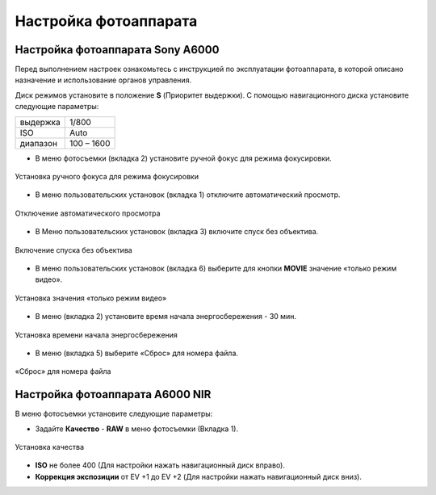 Настройка фотоаппарата
=========================
Настройка фотоаппарата Sony А6000
------------------------------------

Перед выполнением настроек ознакомьтесь с инструкцией по эксплуатации фотоаппарата, в которой описано назначение и использование органов управления.

Диск режимов установите в положение **S** (Приоритет выдержки).
С помощью навигационного диска установите следующие параметры:

.. csv-table:: 
   
   "выдержка", "1/800"
   "ISO", "Auto"
   "диапазон", "100 – 1600"

* В меню фотосъемки (вкладка 2) установите ручной фокус для режима фокусировки.

.. figure:: _static/_images/menu4.png
   :align: center
   :width: 400

   Установка ручного фокуса для режима фокусировки

* В меню пользовательских установок (вкладка 1) отключите автоматический просмотр.

.. figure:: _static/_images/menu5.png
   :align: center
   :width: 400

   Отключение автоматического просмотра

* В Меню пользовательских установок (вкладка 3) включите спуск без объектива.


.. figure:: _static/_images/menu6.png
   :align: center
   :width: 400

   Включение спуска без объектива

* В меню пользовательских установок (вкладка 6) выберите для кнопки **MOVIE** значение «только режим видео».

.. figure:: _static/_images/menu7.png
   :align: center
   :width: 400

   Установка значения «только режим видео»

* В меню (вкладка 2) установите время начала энергосбережения - 30 мин.

.. figure:: _static/_images/menu8.png
   :align: center
   :width: 400

   Установка времени начала энергосбережения

* В меню (вкладка 5) выберите «Сброс» для номера файла.

.. figure:: _static/_images/menu9.png
   :align: center
   :width: 400

   «Сброс» для номера файла

Настройка фотоаппарата A6000 NIR
-------------------------------------

В меню фотосъемки установите следующие параметры:

* Задайте **Качество** - **RAW** в меню фотосъемки (Вкладка 1).

.. figure:: _static/_images/menu10.png
   :align: center
   :width: 400

   Установка качества

* **ISO** не более 400 (Для настройки нажать навигационный диск вправо).

* **Коррекция экспозиции** от EV +1 до EV +2 (Для настройки нажать навигационный диск вниз).
